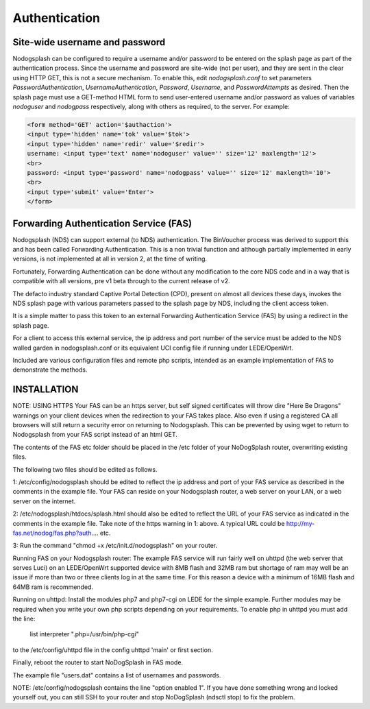 Authentication
##############

Site-wide username and password
*******************************

Nodogsplash can be configured to require a username and/or password to be
entered on the splash page as part of the authentication process. Since the
username and password are site-wide (not per user), and they are sent in the
clear using HTTP GET, this is not a secure mechanism.
To enable this, edit *nodogsplash.conf* to set parameters *PasswordAuthentication*,
*UsernameAuthentication*, *Password*, *Username*, and *PasswordAttempts* as desired.
Then the splash page must use a GET-method HTML form to send user-entered
username and/or password as values of variables *nodoguser* and *nodogpass*
respectively, along with others as required, to the server. For example:

.. code::

   <form method='GET' action='$authaction'>
   <input type='hidden' name='tok' value='$tok'>
   <input type='hidden' name='redir' value='$redir'>
   username: <input type='text' name='nodoguser' value='' size='12' maxlength='12'>
   <br>
   password: <input type='password' name='nodogpass' value='' size='12' maxlength='10'>
   <br>
   <input type='submit' value='Enter'>
   </form>

Forwarding Authentication Service (FAS)
***************************************

Nodogsplash (NDS) can support external (to NDS) authentication.
The BinVoucher process was derived to support this and has been called Forwarding Authentication. This is a non trivial function and although partially implemented in early versions, is not implemented at all in version 2, at the time of writing.

Fortunately, Forwarding Authentication can be done without any modification to the core NDS code and in a way that is compatible with all versions, pre v1 beta through to the current release of v2.

The defacto industry standard Captive Portal Detection (CPD), present on almost all devices these days, invokes the NDS splash page with various parameters passed to the splash page by NDS, including the client access token.  

It is a simple matter to pass this token to an external Forwarding Authentication Service (FAS) by using a redirect in the splash page.

For a client to access this external service, the ip address and port number of the service must be added to the NDS walled garden in nodogsplash.conf or its equivalent UCI config file if running under LEDE/OpenWrt.

Included are various configuration files and remote php scripts, intended as an example implementation of FAS to demonstrate the methods.

INSTALLATION
************
NOTE: USING HTTPS
Your FAS can be an https server, but self signed certificates will throw dire "Here Be Dragons" warnings on your client devices when the redirection to your FAS takes place. Also even if using a registered CA all browsers will still return a security error on returning to Nodogsplash. This can be prevented by using wget to return to Nodogsplash from your FAS script instead of an html GET.

The contents of the FAS etc folder should be placed in the /etc folder of your NoDogSplash router, overwriting existing files.

The following two files should be edited as follows.

1:
/etc/config/nodogsplash should be edited to reflect the ip address and port of your FAS service as described in the comments in the example file.
Your FAS can reside on your Nodogsplash router, a web server on your LAN, or a web server on the internet. 

2:
/etc/nodogsplash/htdocs/splash.html should also be edited to reflect the URL of your FAS service as indicated in the comments in the example file.
Take note of the https warning in 1: above. A typical URL could be http://my-fas.net/nodog/fas.php?auth.... etc.

3:
Run the command "chmod +x /etc/init.d/nodogsplash" on your router.

Running FAS on your Nodogsplash router:
The example FAS service will run fairly well on uhttpd (the web server that serves Luci) on an LEDE/OpenWrt supported device with 8MB flash and 32MB ram but shortage of ram may well be an issue if more than two or three clients log in at the same time. For this reason a device with a minimum of 16MB flash and 64MB ram is recommended.

Running on uhttpd:
Install the modules php7 and php7-cgi on LEDE for the simple example. Further modules may be required when you write your own php scripts depending on your requirements.
To enable php in uhttpd you must add the line:
	list interpreter ".php=/usr/bin/php-cgi"
to the /etc/config/uhttpd file in the config uhttpd 'main' or first section.

Finally, reboot the router to start NoDogSplash in FAS mode.

The example file "users.dat" contains a list of usernames and passwords.

NOTE: /etc/config/nodogsplash contains the line "option enabled 1". If you have done something wrong and locked yourself out, you can still SSH to your router and stop NoDogSplash (ndsctl stop) to fix the problem.
